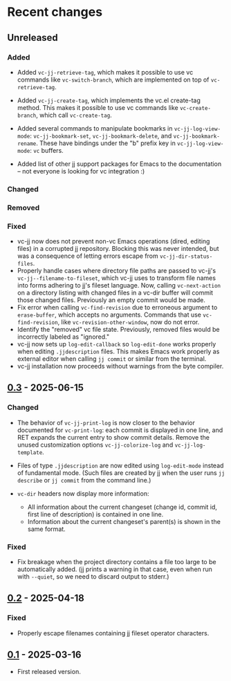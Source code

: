 #+OPTIONS: toc:nil

* Recent changes

** Unreleased

*** Added

- Added =vc-jj-retrieve-tag=, which makes it possible to use vc commands
  like =vc-switch-branch=, which are implemented on top of
  =vc-retrieve-tag=.
- Added =vc-jj-create-tag=, which implements the vc.el create-tag
  method.  This makes it possible to use vc commands like
  =vc-create-branch=, which call =vc-create-tag=.
- Added several commands to manipulate bookmarks in
  =vc-jj-log-view-mode=: =vc-jj-bookmark-set=, =vc-jj-bookmark-delete=, and
  =vc-jj-bookmark-rename=.  These have bindings under the "b" prefix key
  in =vc-jj-log-view-mode=: =vc= buffers.

- Added list of other jj support packages for Emacs to the
  documentation -- not everyone is looking for vc integration :)

*** Changed

*** Removed

*** Fixed

- vc-jj now does not prevent non-vc Emacs operations (dired, editing
  files) in a corrupted jj repository.  Blocking this was never
  intended, but was a consequence of letting errors escape from
  =vc-jj-dir-status-files=.
- Properly handle cases where directory file paths are passed to
  vc-jj's =vc-jj--filename-to-fileset=, which vc-jj uses to transform
  file names into forms adhering to jj's fileset language.  Now,
  calling =vc-next-action= on a directory listing with changed files in
  a vc-dir buffer will commit those changed files.  Previously an
  empty commit would be made.
- Fix error when calling =vc-find-revision= due to erroneous argument to
  =erase-buffer=, which accepts no arguments.  Commands that use
  =vc-find-revision=, like =vc-revision-other-window=, now do not error.
- Identify the "removed" vc file state. Previously, removed files
  would be incorrectly labeled as "ignored."
- vc-jj now sets up =log-edit-callback= so =log-edit-done= works properly
  when editing =.jjdescription= files.  This makes Emacs work properly
  as external editor when calling =jj commit= or similar from the
  terminal.
- vc-jj installation now proceeds without warnings from the byte
  compiler.

** [[https://codeberg.org/emacs-jj-vc/vc-jj.el/compare/v0.2...v0.3][0.3]] - 2025-06-15

*** Changed

- The behavior of =vc-jj-print-log= is now closer to the behavior
  documented for =vc-print-log=: each commit is displayed in one line,
  and RET expands the current entry to show commit details.  Remove
  the unused customization options =vc-jj-colorize-log= and
  =vc-jj-log-template=.

- Files of type =.jjdescription= are now edited using =log-edit-mode=
  instead of fundamental mode.  (Such files are created by jj when the
  user runs =jj describe= or =jj commit= from the command line.)

- =vc-dir= headers now display more information:
  - All information about the current changeset (change id, commit id,
    first line of description) is contained in one line.
  - Information about the current changeset's parent(s) is shown in
    the same format.

*** Fixed

- Fix breakage when the project directory contains a file too large to
  be automatically added.  (jj prints a warning in that case, even
  when run with =--quiet=, so we need to discard output to stderr.)

** [[https://codeberg.org/emacs-jj-vc/vc-jj.el/compare/v0.1...v0.2][0.2]] - 2025-04-18

*** Fixed

- Properly escape filenames containing jj fileset operator characters.

** [[https://codeberg.org/emacs-jj-vc/vc-jj.el/src/tag/v0.1][0.1]] - 2025-03-16

- First released version.
